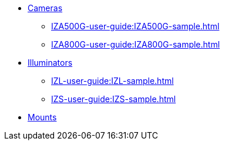 // Navigation bulleted list goes in here
// Note how module name must be specified
// at start of xref, then put in the
// doc name
* xref:IZA500G-user-guide:IZA500G-sample.adoc[Cameras]
** xref:IZA500G-user-guide:IZA500G-sample.adoc[]
** xref:IZA800G-user-guide:IZA800G-sample.adoc[]
* xref:IZL-user-guide:IZL-sample.adoc[Illuminators]
** xref:IZL-user-guide:IZL-sample.adoc[]
** xref:IZS-user-guide:IZS-sample.adoc[]
* xref:Product-to-Mount-Mapping:WithNotesSamplePPT.adoc[Mounts]

